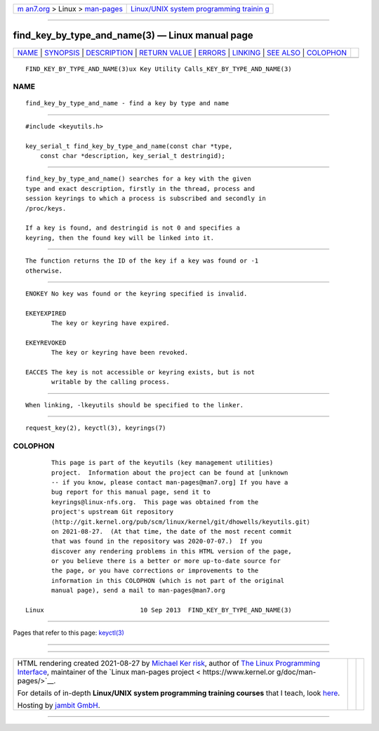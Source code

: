 .. container:: page-top

.. container:: nav-bar

   +----------------------------------+----------------------------------+
   | `m                               | `Linux/UNIX system programming   |
   | an7.org <../../../index.html>`__ | trainin                          |
   | > Linux >                        | g <http://man7.org/training/>`__ |
   | `man-pages <../index.html>`__    |                                  |
   +----------------------------------+----------------------------------+

--------------

find_key_by_type_and_name(3) — Linux manual page
================================================

+-----------------------------------+-----------------------------------+
| `NAME <#NAME>`__ \|               |                                   |
| `SYNOPSIS <#SYNOPSIS>`__ \|       |                                   |
| `DESCRIPTION <#DESCRIPTION>`__ \| |                                   |
| `RETURN VALUE <#RETURN_VALUE>`__  |                                   |
| \| `ERRORS <#ERRORS>`__ \|        |                                   |
| `LINKING <#LINKING>`__ \|         |                                   |
| `SEE ALSO <#SEE_ALSO>`__ \|       |                                   |
| `COLOPHON <#COLOPHON>`__          |                                   |
+-----------------------------------+-----------------------------------+
| .. container:: man-search-box     |                                   |
+-----------------------------------+-----------------------------------+

::

   FIND_KEY_BY_TYPE_AND_NAME(3)ux Key Utility Calls_KEY_BY_TYPE_AND_NAME(3)

NAME
-------------------------------------------------

::

          find_key_by_type_and_name - find a key by type and name


---------------------------------------------------------

::

          #include <keyutils.h>

          key_serial_t find_key_by_type_and_name(const char *type,
              const char *description, key_serial_t destringid);


---------------------------------------------------------------

::

          find_key_by_type_and_name() searches for a key with the given
          type and exact description, firstly in the thread, process and
          session keyrings to which a process is subscribed and secondly in
          /proc/keys.

          If a key is found, and destringid is not 0 and specifies a
          keyring, then the found key will be linked into it.


-----------------------------------------------------------------

::

          The function returns the ID of the key if a key was found or -1
          otherwise.


-----------------------------------------------------

::

          ENOKEY No key was found or the keyring specified is invalid.

          EKEYEXPIRED
                 The key or keyring have expired.

          EKEYREVOKED
                 The key or keyring have been revoked.

          EACCES The key is not accessible or keyring exists, but is not
                 writable by the calling process.


-------------------------------------------------------

::

          When linking, -lkeyutils should be specified to the linker.


---------------------------------------------------------

::

          request_key(2), keyctl(3), keyrings(7)

COLOPHON
---------------------------------------------------------

::

          This page is part of the keyutils (key management utilities)
          project.  Information about the project can be found at [unknown
          -- if you know, please contact man-pages@man7.org] If you have a
          bug report for this manual page, send it to
          keyrings@linux-nfs.org.  This page was obtained from the
          project's upstream Git repository
          ⟨http://git.kernel.org/pub/scm/linux/kernel/git/dhowells/keyutils.git⟩
          on 2021-08-27.  (At that time, the date of the most recent commit
          that was found in the repository was 2020-07-07.)  If you
          discover any rendering problems in this HTML version of the page,
          or you believe there is a better or more up-to-date source for
          the page, or you have corrections or improvements to the
          information in this COLOPHON (which is not part of the original
          manual page), send a mail to man-pages@man7.org

   Linux                          10 Sep 2013  FIND_KEY_BY_TYPE_AND_NAME(3)

--------------

Pages that refer to this page: `keyctl(3) <../man3/keyctl.3.html>`__

--------------

--------------

.. container:: footer

   +-----------------------+-----------------------+-----------------------+
   | HTML rendering        |                       | |Cover of TLPI|       |
   | created 2021-08-27 by |                       |                       |
   | `Michael              |                       |                       |
   | Ker                   |                       |                       |
   | risk <https://man7.or |                       |                       |
   | g/mtk/index.html>`__, |                       |                       |
   | author of `The Linux  |                       |                       |
   | Programming           |                       |                       |
   | Interface <https:     |                       |                       |
   | //man7.org/tlpi/>`__, |                       |                       |
   | maintainer of the     |                       |                       |
   | `Linux man-pages      |                       |                       |
   | project <             |                       |                       |
   | https://www.kernel.or |                       |                       |
   | g/doc/man-pages/>`__. |                       |                       |
   |                       |                       |                       |
   | For details of        |                       |                       |
   | in-depth **Linux/UNIX |                       |                       |
   | system programming    |                       |                       |
   | training courses**    |                       |                       |
   | that I teach, look    |                       |                       |
   | `here <https://ma     |                       |                       |
   | n7.org/training/>`__. |                       |                       |
   |                       |                       |                       |
   | Hosting by `jambit    |                       |                       |
   | GmbH                  |                       |                       |
   | <https://www.jambit.c |                       |                       |
   | om/index_en.html>`__. |                       |                       |
   +-----------------------+-----------------------+-----------------------+

--------------

.. container:: statcounter

   |Web Analytics Made Easy - StatCounter|

.. |Cover of TLPI| image:: https://man7.org/tlpi/cover/TLPI-front-cover-vsmall.png
   :target: https://man7.org/tlpi/
.. |Web Analytics Made Easy - StatCounter| image:: https://c.statcounter.com/7422636/0/9b6714ff/1/
   :class: statcounter
   :target: https://statcounter.com/
